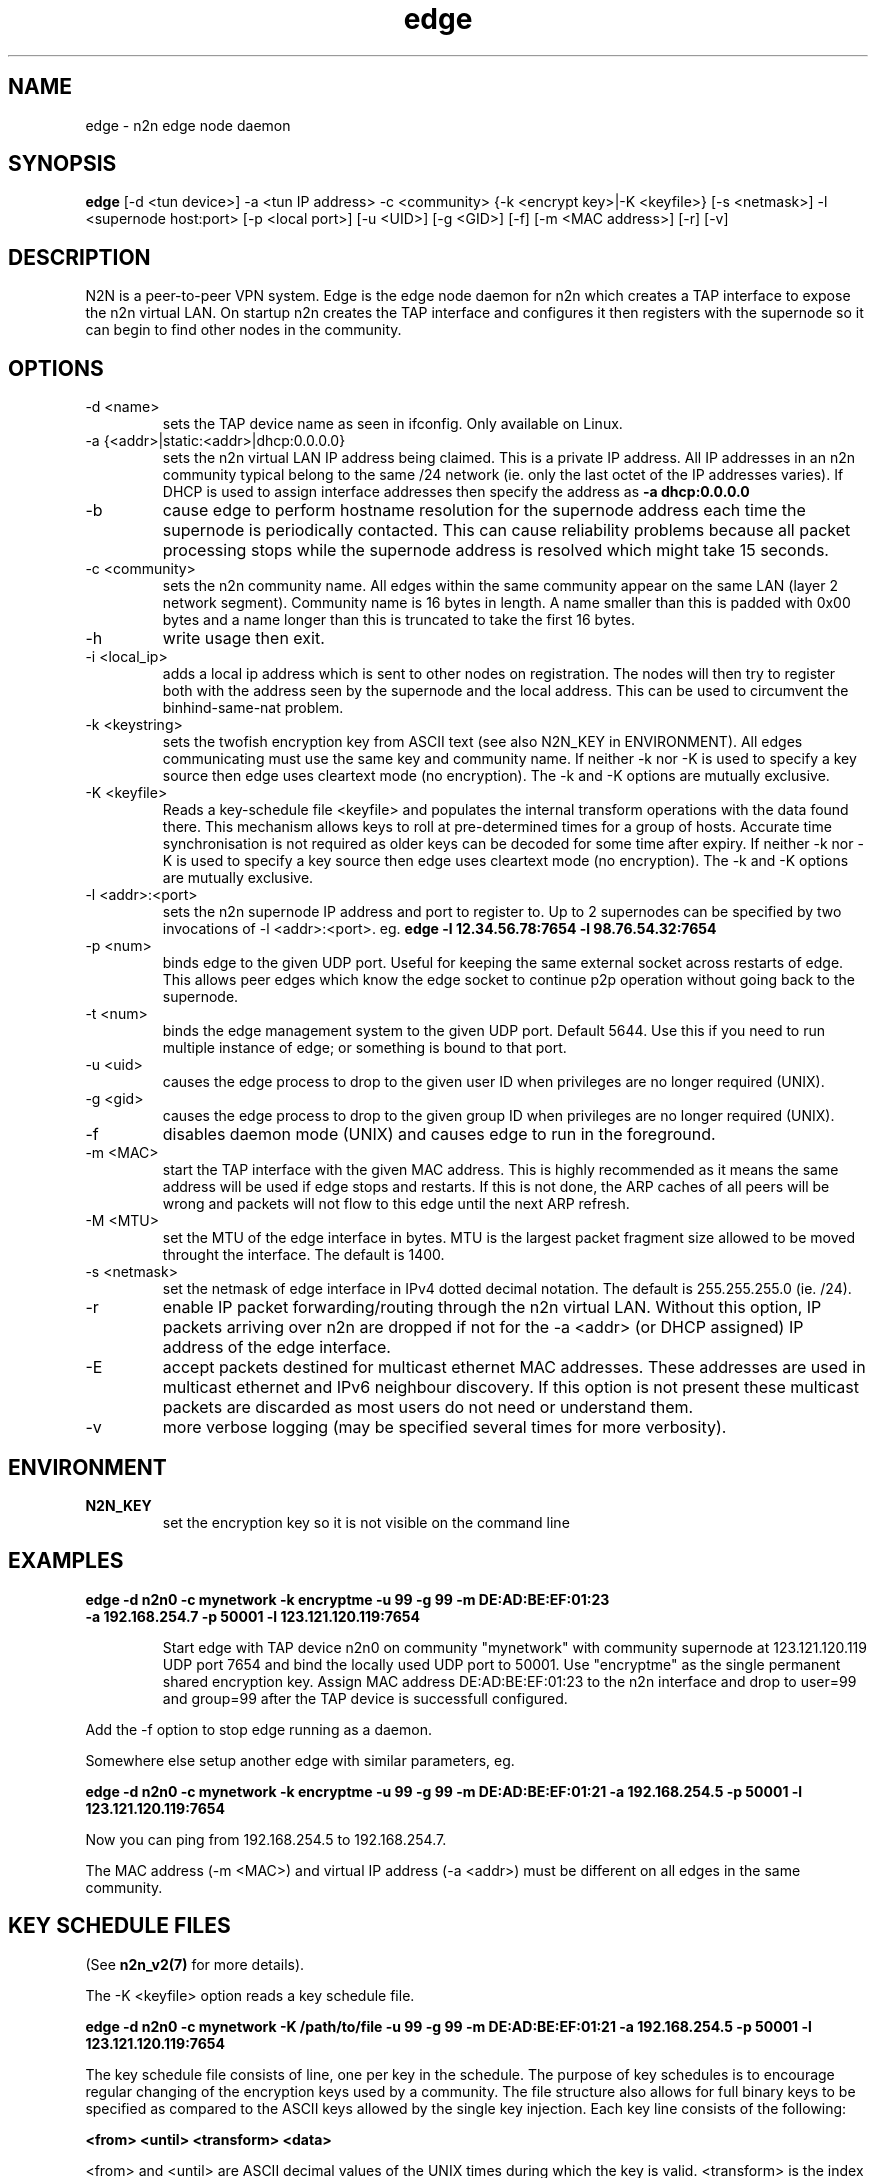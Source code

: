 .TH edge 8  "17 Mar 2010" "n2n-2.1" "SUPERUSER COMMANDS"
.SH NAME
edge \- n2n edge node daemon
.SH SYNOPSIS
.B edge
[\-d <tun device>] \-a <tun IP address> \-c <community> {\-k <encrypt key>|\-K <keyfile>} 
[\-s <netmask>] \-l <supernode host:port> 
[\-p <local port>] [\-u <UID>] [\-g <GID>] [-f] [\-m <MAC address>] [\-r] [\-v]
.SH DESCRIPTION
N2N is a peer-to-peer VPN system. Edge is the edge node daemon for n2n which
creates a TAP interface to expose the n2n virtual LAN. On startup n2n creates
the TAP interface and configures it then registers with the supernode so it can
begin to find other nodes in the community.
.PP
.SH OPTIONS
.TP
\-d <name>
sets the TAP device name as seen in ifconfig. Only available on Linux.
.TP
\-a {<addr>|static:<addr>|dhcp:0.0.0.0}
sets the n2n virtual LAN IP address being claimed. This is a private IP
address. All IP addresses in an n2n community typical belong to the same /24
network (ie. only the last octet of the IP addresses varies). If DHCP is used to
assign interface addresses then specify the address as
.B -a dhcp:0.0.0.0 
.TP
\-b
cause edge to perform hostname resolution for the supernode address each time
the supernode is periodically contacted. This can cause reliability problems
because all packet processing stops while the supernode address is resolved
which might take 15 seconds.
.TP
\-c <community>
sets the n2n community name. All edges within the same community appear on the
same LAN (layer 2 network segment). Community name is 16 bytes in length. A name
smaller than this is padded with 0x00 bytes and a name longer than this is
truncated to take the first 16 bytes.
.TP
\-h
write usage then exit.
.TP
\-i <local_ip>
adds a local ip address which is sent to other nodes on registration. The nodes
will then try to register both with the address seen by the supernode and the
local address. This can be used to circumvent the binhind-same-nat problem.
.TP
\-k <keystring>
sets the twofish encryption key from ASCII text (see also N2N_KEY in
ENVIRONMENT). All edges communicating must use the same key and community
name. If neither -k nor -K is used to specify a key source then edge uses
cleartext mode (no encryption). The -k and -K options are mutually exclusive.
.TP
\-K <keyfile>
Reads a key-schedule file <keyfile> and populates the internal transform
operations with the data found there. This mechanism allows keys to roll at
pre-determined times for a group of hosts. Accurate time synchronisation is not
required as older keys can be decoded for some time after expiry.  If neither -k
nor -K is used to specify a key source then edge uses cleartext mode (no
encryption). The -k and -K options are mutually exclusive.
.TP
\-l <addr>:<port>
sets the n2n supernode IP address and port to register to. Up to 2 supernodes
can be specified by two invocations of -l <addr>:<port>. eg.
.B edge -l 12.34.56.78:7654 -l 98.76.54.32:7654
.
.TP
\-p <num>
binds edge to the given UDP port. Useful for keeping the same external socket
across restarts of edge. This allows peer edges which know the edge socket to
continue p2p operation without going back to the supernode.
.TP
\-t <num>
binds the edge management system to the given UDP port. Default 5644. Use this
if you need to run multiple instance of edge; or something is bound to that
port.
.TP
\-u <uid>
causes the edge process to drop to the given user ID when privileges are no
longer required (UNIX).
.TP
\-g <gid>
causes the edge process to drop to the given group ID when privileges are no
longer required (UNIX).
.TP
\-f
disables daemon mode (UNIX) and causes edge to run in the foreground.
.TP
\-m <MAC>
start the TAP interface with the given MAC address. This is highly recommended
as it means the same address will be used if edge stops and restarts. If this is
not done, the ARP caches of all peers will be wrong and packets will not flow to
this edge until the next ARP refresh.
.TP
\-M <MTU>
set the MTU of the edge interface in bytes. MTU is the largest packet fragment
size allowed to be moved throught the interface. The default is 1400.
.TP
\-s <netmask> 
set the netmask of edge interface in IPv4 dotted decimal notation. The default
is 255.255.255.0 (ie. /24).
.TP
\-r
enable IP packet forwarding/routing through the n2n virtual LAN. Without this
option, IP packets arriving over n2n are dropped if not for the -a <addr> (or
DHCP assigned) IP address of the edge interface.
.TP
\-E 
accept packets destined for multicast ethernet MAC addresses. These addresses
are used in multicast ethernet and IPv6 neighbour discovery. If this option is
not present these multicast packets are discarded as most users do not need or
understand them.
.TP
\-v
more verbose logging (may be specified several times for more verbosity).
.SH ENVIRONMENT
.TP
.B N2N_KEY
set the encryption key so it is not visible on the command line
.SH EXAMPLES
.TP
.B edge \-d n2n0 \-c mynetwork \-k encryptme \-u 99 \-g 99 \-m DE:AD:BE:EF:01:23 \-a 192.168.254.7 \-p 50001 \-l 123.121.120.119:7654

Start edge with TAP device n2n0 on community "mynetwork" with community
supernode at 123.121.120.119 UDP port 7654 and bind the locally used UDP port to
50001. Use "encryptme" as the single permanent shared encryption key. Assign MAC
address DE:AD:BE:EF:01:23 to the n2n interface and drop to user=99 and group=99
after the TAP device is successfull configured.
.PP
Add the -f option to stop edge running as a daemon.
.PP
Somewhere else setup another edge with similar parameters, eg.

.B edge \-d n2n0 \-c mynetwork \-k encryptme \-u 99 \-g 99 \-m DE:AD:BE:EF:01:21 \-a 192.168.254.5 \-p 50001 \-l 123.121.120.119:7654
.PP
Now you can ping from 192.168.254.5 to 192.168.254.7.
.PP
The MAC address (-m <MAC>) and virtual IP address (-a <addr>) must be different
on all edges in the same community.

.SH KEY SCHEDULE FILES
(See
.B n2n_v2(7)
for more details).

The -K <keyfile> option reads a key schedule file.

.B edge \-d n2n0 \-c mynetwork \-K /path/to/file \-u 99 \-g 99 \-m DE:AD:BE:EF:01:21 \-a 192.168.254.5 \-p 50001 \-l 123.121.120.119:7654
.PP

The key schedule file consists of line, one per key in the schedule. The purpose
of key schedules is to encourage regular changing of the encryption keys used by
a community. The file structure also allows for full binary keys to be specified
as compared to the ASCII keys allowed by the single key injection. Each key line
consists of the following:

.B <from> <until> <transform> <data>

<from> and <until> are ASCII decimal values of the UNIX times during which the
key is valid. <transform> is the index of the transform that <data> applies
to. <data> is some text which is parsed by the transform module to derive the
key for that line.

Supported <transform> values are:
.TP
2 = TwoFish
<data> has the form <SA>_<hex_key>. eg.

.B 1252327945 1252328305 2 602_3d7c7769b34b2a4812f8c0e9d87ce9

This specifies security association number 602 and a 16-octet key of numeric
value 0x3d7c7769b34b2a4812f8c0e9d87ce9. <SA> is a 32-bit unsigned integer which
is used to identify the encryption key to the receiver. The SA number is sent
unencrypted so the receiver may find the correct key from the key
schedule. <hex_key> is up to 16 octets although shorter keys are allowed.

.TP
3 = AES-CBC
<data> has the form <SA>_<hex_key>. Same rules as TwoFish.

.SH CLEARTEXT MODE
If neither 
.B -k
nor
.B -K
is specified then edge uses cleartext mode. In cleartext mode there is no
transform of the packet data it is simply encrypted. This is useful for
debugging n2n as packet contents can be seen clearly.

To prevent accidental exposure of data, edge only enters cleartext mode when no
keying parameters are specified. In the case where keying parameters are
specified but no valid keys can be determined, edge exits with an error at
startup. If all keys become invalid while running, edge continues to encode
using the last key that was valid.

.SH MANAGEMENT INTERFACE
Edge provides a very simple management system on UDP port 5644. Send a newline
to receive a status output. Send 'reload' to cause re-read of the
keyfile. Send 'stop' to cause edge to exit cleanly.

.SH EXIT STATUS
edge is a daemon and any exit is an error.
.SH AUTHORS
.TP
Richard Andrews
andrews (at) ntop.org - n2n-1 maintainer and main author of n2n-2
.TP
Luca Deri
deri (at) ntop.org - original author of n2n
.TP
Don Bindner
(--) - significant contributions to n2n-1
.SH SEE ALSO
ifconfig(8) supernode(1) tunctl(8) n2n_v2(7)
